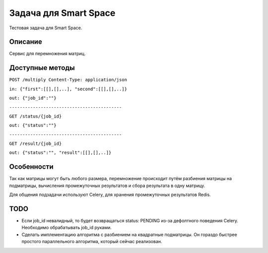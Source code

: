 Задача для Smart Space
======================
Тестовая задача для Smart Space.

Описание
--------
Сервис для перемножения матриц.

Доступные методы
----------------

``POST /multiply Content-Type: application/json``

``in: {"first":[[],[],..], "second":[[],[],..]}``

``out: {"job_id":""}``

``-------------------------------------------``


``GET /status/{job_id}``

``out: {"status":""}``

``-------------------------------------------``


``GET /result/{job_id}``

``out: {"status":"", "result":[[],[],..]}``


Особенности
-----------
Так как матрицы могут быть любого размера, перемножение происходит путём разбиения
матрицы на подматрицы, вычисления промежуточных результатов и сбора результата в одну матрицу.

Для общения подзадачи используют Celery, для хранения промежуточных результатов Redis.

TODO
----
- Если job_id невалидный, то будет возвращаться status: PENDING из-за дефолтного
  поведения Celery. Необходимо обрабатывать job_id руками.
- Сделать имплементацию алгоритма с разбиением на квадратные подматрицы.
  Он гораздо быстрее простого параллельного алгоритма, который сейчас реализован.